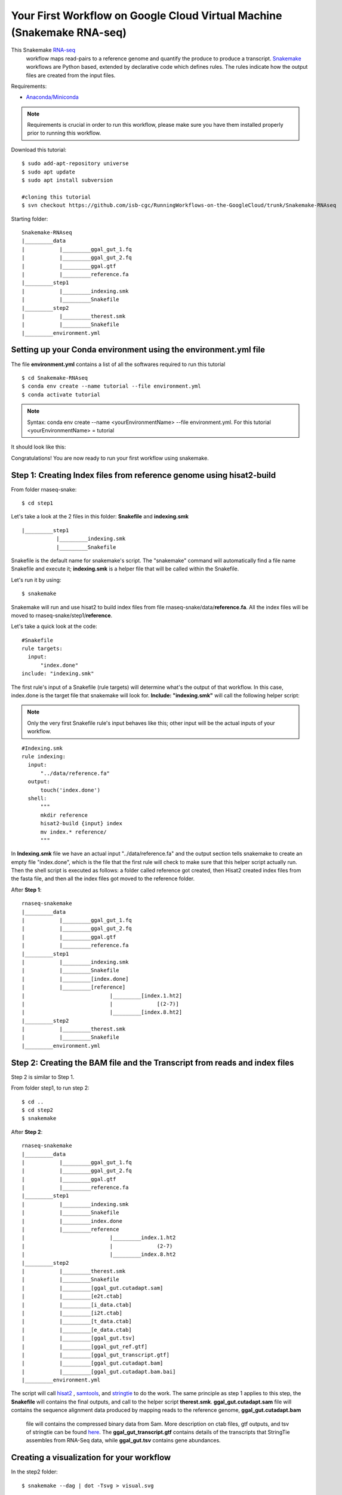 ======================================================================
Your First Workflow on Google Cloud Virtual Machine (Snakemake RNA-seq)
======================================================================

This Snakemake `RNA-seq <https://www.technologynetworks.com/genomics/articles/rna-seq-basics-applications-and-protocol-299461#:~:text=RNA%2Dseq%20(RNA%2Dsequencing,patterns%20encoded%20within%20our%20RNA.>`_
 workflow maps read-pairs to a reference genome and quantify the produce to produce a transcript. `Snakemake <https://snakemake.readthedocs.io/en/stable/workflows>`_ workflows are Python based, extended by declarative code which defines rules. The rules indicate how the output files are created from the input files.

Requirements:

-  `Anaconda/Miniconda <https://conda.io/projects/conda/en/latest/user-guide/install/index.html>`_


.. note:: Requirements is crucial in order to run this workflow, please make sure you have them installed properly prior to running this workflow.


Download this tutorial:
::

  $ sudo add-apt-repository universe
  $ sudo apt update
  $ sudo apt install subversion

  #cloning this tutorial
  $ svn checkout https://github.com/isb-cgc/RunningWorkflows-on-the-GoogleCloud/trunk/Snakemake-RNAseq

Starting folder:


::

   Snakemake-RNAseq
   |_________data
   |           |_________ggal_gut_1.fq
   |           |_________ggal_gut_2.fq
   |           |_________ggal.gtf
   |           |_________reference.fa
   |_________step1
   |           |_________indexing.smk
   |           |_________Snakefile
   |_________step2
   |           |_________therest.smk
   |           |_________Snakefile
   |_________environment.yml


Setting up your Conda environment using the environment.yml file
================================================================
The file **environment.yml** contains a list of all the softwares required to run this tutorial
::

  $ cd Snakemake-RNAseq
  $ conda env create --name tutorial --file environment.yml
  $ conda activate tutorial

.. note:: Syntax: conda env create --name <yourEnvironmentName> --file environment.yml. For this tutorial <yourEnvironmentName> = tutorial

It should look like this:

.. image:: images/YourFirstWorkflow_1.png
   :align: left

Congratulations! You are now ready to run your first workflow using snakemake.

Step 1: Creating Index files from reference genome using hisat2-build
=====================================================================


From folder rnaseq-snake:
::

  $ cd step1

Let's take a look at the 2 files in this folder: **Snakefile** and **indexing.smk**


::

  |_________step1
             |_________indexing.smk
             |_________Snakefile


Snakefile is the default name for snakemake's script. The "snakemake"
command will automatically find a file name Snakefile and execute it;  **indexing.smk** is a helper file that will be called within the Snakefile.

Let's run it by using:

::

  $ snakemake


Snakemake will run and use hisat2 to build index files from file rnaseq-snake/data/**reference.fa**. All the index files will be moved to rnaseq-snake/step1/**reference**.

Let's take a quick look at the code:

::

  #Snakefile
  rule targets:
    input:
        "index.done"
  include: "indexing.smk"


The first rule's input of a Snakefile (rule targets) will determine what's the output of that workflow. In this case, index.done is the target file that snakemake will look for. **Include: "indexing.smk"** will call the following helper script:

.. note:: Only the very first Snakefile rule's input behaves like this; other input will be the actual inputs of your workflow.

::

  #Indexing.smk
  rule indexing:
    input:
        "../data/reference.fa"
    output:
        touch('index.done')
    shell:
        """
        mkdir reference
        hisat2-build {input} index
        mv index.* reference/
        """

In **Indexing.smk** file we have an actual input "../data/reference.fa" and the output section tells snakemake to create an empty file "index.done", which is the file that the first rule will check to make sure that this helper script actually run. Then the shell script is executed as follows: a folder called reference got created, then Hisat2 created index files from the fasta file, and then all the index files got moved to the reference folder.

After **Step 1**:

::

   rnaseq-snakemake
   |_________data
   |           |_________ggal_gut_1.fq
   |           |_________ggal_gut_2.fq
   |           |_________ggal.gtf
   |           |_________reference.fa
   |_________step1
   |           |_________indexing.smk
   |           |_________Snakefile
   |           |_________[index.done]
   |           |_________[reference]
   |                           |_________[index.1.ht2]
   |                           |              [(2-7)]
   |                           |_________[index.8.ht2]
   |_________step2
   |           |_________therest.smk
   |           |_________Snakefile
   |_________environment.yml


Step 2: Creating the BAM file and the Transcript from reads and index files
==========================================================================

Step 2 is similar to Step 1.

From folder step1, to run step 2:

::

   $ cd ..
   $ cd step2
   $ snakemake

After **Step 2**:

::

   rnaseq-snakemake
   |_________data
   |           |_________ggal_gut_1.fq
   |           |_________ggal_gut_2.fq
   |           |_________ggal.gtf
   |           |_________reference.fa
   |_________step1
   |           |_________indexing.smk
   |           |_________Snakefile
   |           |_________index.done
   |           |_________reference
   |                           |_________index.1.ht2
   |                           |              (2-7)
   |                           |_________index.8.ht2
   |_________step2
   |           |_________therest.smk
   |           |_________Snakefile
   |           |_________[ggal_gut.cutadapt.sam]
   |           |_________[e2t.ctab]
   |           |_________[i_data.ctab]
   |           |_________[i2t.ctab]
   |           |_________[t_data.ctab]
   |           |_________[e_data.ctab]
   |           |_________[ggal_gut.tsv]
   |           |_________[ggal_gut_ref.gtf]
   |           |_________[ggal_gut_transcript.gtf]
   |           |_________[ggal_gut.cutadapt.bam]
   |           |_________[ggal_gut.cutadapt.bam.bai]
   |_________environment.yml

The script will call `hisat2 <http://daehwankimlab.github.io/hisat2/>`_ , `samtools <http://www.htslib.org/>`_, and `stringtie <https://ccb.jhu.edu/software/stringtie/>`_ to do the work.
The same principle as step 1 applies to this step, the **Snakefile** will contains the final outputs, and call to the helper script **therest.smk**. **ggal_gut.cutadapt.sam** file will contains the sequence alignment data produced by mapping reads to the reference genome, **ggal_gut.cutadapt.bam**
 file will contains the compressed binary data from Sam. More description on ctab files, gtf outputs, and tsv of stringtie can be found `here <http://ccb.jhu.edu/software/stringtie/index.shtml?t=manual>`_. The **ggal_gut_transcript.gtf** contains details of the transcripts that StringTie assembles from RNA-Seq data, while
 **ggal_gut.tsv** contains gene abundances.


Creating a visualization for your workflow
==========================================

In the step2 folder:
::

 $ snakemake --dag | dot -Tsvg > visual.svg

A file named **visual.svg** will be created in the same folder; it can be downloaded and open with any web browser. It should look like this:


.. image:: images/YourFirstWorkflow_2.jpg
   :align: center



About environment.yml
---------------------

::

 channels:
  - conda-forge
  - bioconda
  - main
  - r
 dependencies:
  #snakemake and python will be included
  - snakemake-minimal =5.10.0
  - python =3.7.6
  #all other bioinformatics tools
  - samtools =1.9
  - bowtie2 =2.3.5.1
  - hisat2 =2.2.0
  - stringtie =2.1.2
  - gffread =0.11.7
  #visualization tool
  - graphviz =2.42.3e

To see the result of this workflow, you can check it `here <https://github.com/isb-cgc/RunningWorkflows-on-the-GoogleCloud/tree/master/Results/RNAseq>`_
